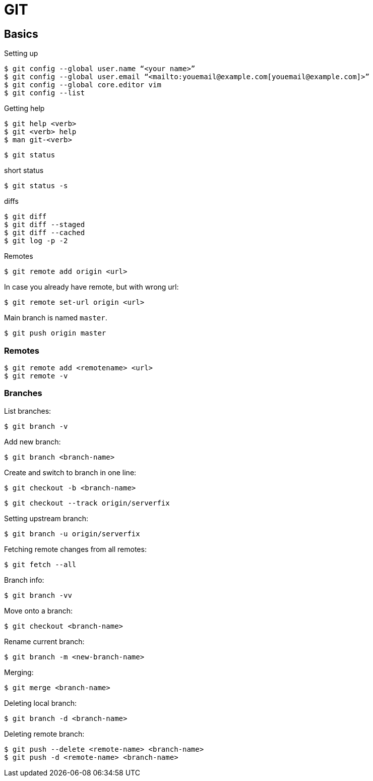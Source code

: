 = GIT

== Basics

.Setting up

[source,bash]
$ git config --global user.name “<your name>”
$ git config --global user.email “<mailto:youemail@example.com[youemail@example.com]>”
$ git config --global core.editor vim
$ git config --list

.Getting help

[source,bash]
$ git help <verb>
$ git <verb> help
$ man git-<verb>

 $ git status

.short status
 $ git status -s

.diffs
[source,bash]
$ git diff
$ git diff --staged
$ git diff --cached
$ git log -p -2

.Remotes
 $ git remote add origin <url>

In case you already have remote, but with wrong url:

 $ git remote set-url origin <url>

Main branch is named `master`.

 $ git push origin master

=== Remotes

 $ git remote add <remotename> <url>
 $ git remote -v

=== Branches

.List branches:
 $ git branch -v

.Add new branch:
 $ git branch <branch-name>

.Create and switch to branch in one line:
 $ git checkout -b <branch-name>

 $ git checkout --track origin/serverfix

.Setting upstream branch:
 $ git branch -u origin/serverfix

.Fetching remote changes from all remotes:
 $ git fetch --all

.Branch info:
 $ git branch -vv

.Move onto a branch:
 $ git checkout <branch-name>

.Rename current branch:
 $ git branch -m <new-branch-name>

.Merging:
 $ git merge <branch-name>

.Deleting local branch:
 $ git branch -d <branch-name>

.Deleting remote branch:
 $ git push --delete <remote-name> <branch-name>
 $ git push -d <remote-name> <branch-name>
